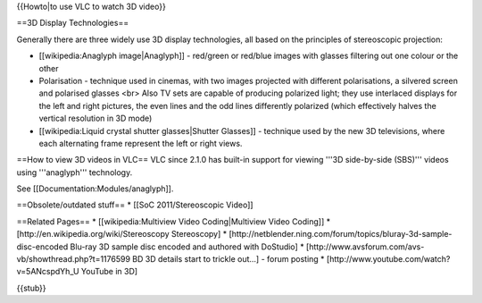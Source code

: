 {{Howto|to use VLC to watch 3D video}}

==3D Display Technologies==

Generally there are three widely use 3D display technologies, all based
on the principles of stereoscopic projection:

-  [[wikipedia:Anaglyph image|Anaglyph]] - red/green or red/blue images
   with glasses filtering out one colour or the other
-  Polarisation - technique used in cinemas, with two images projected
   with different polarisations, a silvered screen and polarised glasses
   <br> Also TV sets are capable of producing polarized light; they use
   interlaced displays for the left and right pictures, the even lines
   and the odd lines differently polarized (which effectively halves the
   vertical resolution in 3D mode)
-  [[wikipedia:Liquid crystal shutter glasses|Shutter Glasses]] -
   technique used by the new 3D televisions, where each alternating
   frame represent the left or right views.

==How to view 3D videos in VLC== VLC since 2.1.0 has built-in support
for viewing '''3D side-by-side (SBS)''' videos using '''anaglyph'''
technology.

See [[Documentation:Modules/anaglyph]].

==Obsolete/outdated stuff== \* [[SoC 2011/Stereoscopic Video]]

==Related Pages== \* [[wikipedia:Multiview Video Coding|Multiview Video
Coding]] \* [http://en.wikipedia.org/wiki/Stereoscopy Stereoscopy] \*
[http://netblender.ning.com/forum/topics/bluray-3d-sample-disc-encoded
Blu-ray 3D sample disc encoded and authored with DoStudio] \*
[http://www.avsforum.com/avs-vb/showthread.php?t=1176599 BD 3D details
start to trickle out...] - forum posting \*
[http://www.youtube.com/watch?v=5ANcspdYh_U YouTube in 3D]

{{stub}}
